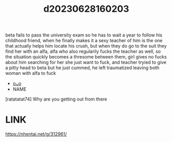 :PROPERTIES:
:ID:       d6560264-a43d-4289-9cb1-7e59e1fb8407
:END:
#+title: d20230628160203
#+filetags: :20230628160203:ntronary:
beta fails to pass the university exam so he has to wait a year to follow his childhood friend, when he finally makes it a sexy teacher of him is the one that actually helps him locate his crush, but when they do go to the suit they find her with an alfa, alfa who also regularily fucks the teacher as well, so the situation quickly becomes a thresome between them, girl gives no fucks about him searching for her she just want to fuck, and teacher tryied to give a pitty head to beta but he just cummed, he left traumatized leaving both woman with alfa to fuck
- [[id:df161e9b-e6f2-4dd4-86a4-b377dbd94e7d][oᴗo]]
- NAME
[ratatatat74] Why are you getting out from there
* LINK
https://nhentai.net/g/312961/

